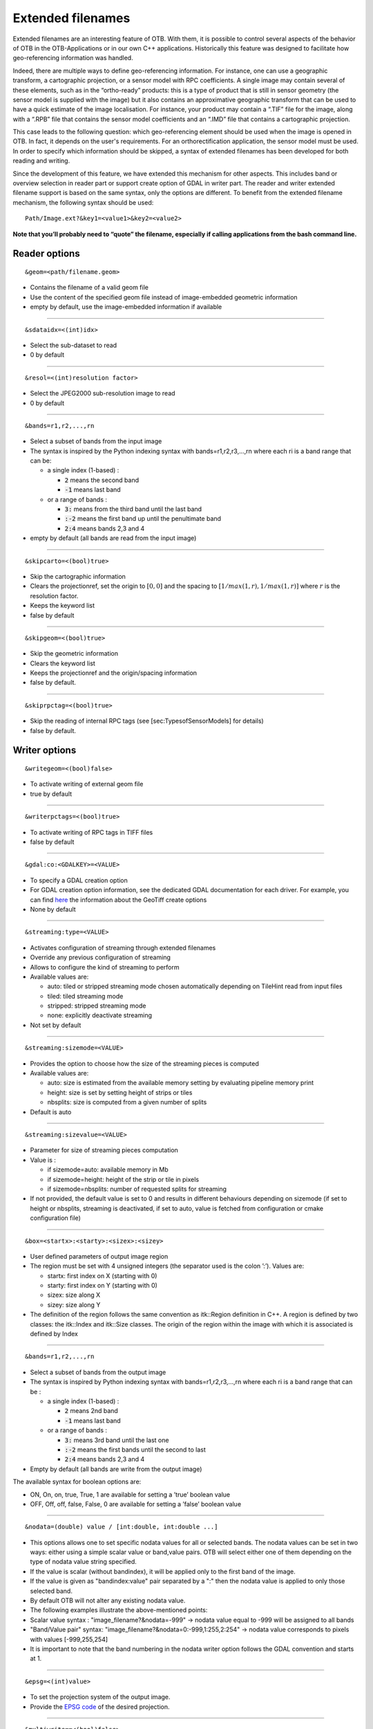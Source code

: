 .. _extended-filenames:

Extended filenames
==================

Extended filenames are an interesting feature of OTB. With them, it is possible to control
several aspects of the behavior of OTB in the OTB-Applications or in our
own C++ applications. Historically this feature was designed to facilitate 
how geo-referencing information was handled. 

Indeed, there are multiple ways to define geo-referencing information. For
instance, one can use a geographic transform, a cartographic projection,
or a sensor model with RPC coefficients. A single image may contain
several of these elements, such as in the “ortho-ready” products: this
is a type of product that is still in sensor geometry (the sensor model is
supplied with the image) but it also contains an approximative
geographic transform that can be used to have a quick estimate of the
image localisation. For instance, your product may contain a “.TIF” file
for the image, along with a “.RPB” file that contains the sensor model
coefficients and an “.IMD” file that contains a cartographic projection.

This case leads to the following question: which geo-referencing
element should be used when the image is opened in OTB. In
fact, it depends on the user's requirements. For an orthorectification
application, the sensor model must be used. In order to specify which
information should be skipped, a syntax of extended filenames has been
developed for both reading and writing.

Since the development of this feature, we have extended this mechanism for 
other aspects. This includes band or overview selection in reader part or support
create option of GDAL in writer part. The reader and writer extended filename 
support is based on the same syntax, only the options are different. 
To benefit from the extended filename mechanism, the following syntax 
should be used:

::

    Path/Image.ext?&key1=<value1>&key2=<value2>

**Note that you’ll probably need to “quote” the filename, especially if calling
applications from the bash command line.**

Reader options
^^^^^^^^^^^^^^
::

    &geom=<path/filename.geom>

-  Contains the filename of a valid geom file

-  Use the content of the specified geom file instead of
   image-embedded geometric information

-  empty by default, use the image-embedded information if available

-----------------------------------------------

.. _extended-filename-sdataidx:

::

    &sdataidx=<(int)idx>

-  Select the sub-dataset to read

-  0 by default

-----------------------------------------------

::

    &resol=<(int)resolution factor>

-  Select the JPEG2000 sub-resolution image to read

-  0 by default

-----------------------------------------------

::

    &bands=r1,r2,...,rn

-  Select a subset of bands from the input image

-  The syntax is inspired by the Python indexing syntax with
   bands=r1,r2,r3,...,rn where each ri is a band range that can be:

   -  a single index (1-based) :

      -  :code:`2` means the second band

      -  :code:`-1` means last band

   -  or a range of bands :

      -  :code:`3:` means from the third band until the last band 

      -  :code:`:-2` means the first band up until the penultimate band 

      -  :code:`2:4` means bands 2,3 and 4

-  empty by default (all bands are read from the input image)

-----------------------------------------------

::

    &skipcarto=<(bool)true>

-  Skip the cartographic information

-  Clears the projectionref, set the origin to :math:`[0,0]` and the
   spacing to :math:`[1/max(1,r),1/max(1,r)]` where :math:`r` is the resolution
   factor.

-  Keeps the keyword list

-  false by default

-----------------------------------------------

::

    &skipgeom=<(bool)true>

-  Skip the geometric information

-  Clears the keyword list

-  Keeps the projectionref and the origin/spacing information

-  false by default.

-----------------------------------------------

::

    &skiprpctag=<(bool)true>

-  Skip the reading of internal RPC tags (see
   [sec:TypesofSensorModels] for details)

-  false by default.

Writer options
^^^^^^^^^^^^^^

::

    &writegeom=<(bool)false>

-  To activate writing of external geom file

-  true by default

-----------------------------------------------

::

    &writerpctags=<(bool)true>

-  To activate writing of RPC tags in TIFF files

-  false by default

-----------------------------------------------

::

    &gdal:co:<GDALKEY>=<VALUE>

-  To specify a GDAL creation option

-  For GDAL creation option information, see the dedicated GDAL documentation for each driver. For example, you can find `here <http://www.gdal.org/frmt_gtiff.html>`_ the information about the GeoTiff create options

-  None by default

-----------------------------------------------

::

    &streaming:type=<VALUE>

-  Activates configuration of streaming through extended filenames

-  Override any previous configuration of streaming

-  Allows to configure the kind of streaming to perform

-  Available values are:

   -  auto: tiled or stripped streaming mode chosen automatically
      depending on TileHint read from input files

   -  tiled: tiled streaming mode

   -  stripped: stripped streaming mode

   -  none: explicitly deactivate streaming

-  Not set by default

-----------------------------------------------

::

    &streaming:sizemode=<VALUE>

-  Provides the option to choose how the size of the streaming pieces is computed

-  Available values are:

   -  auto: size is estimated from the available memory setting by
      evaluating pipeline memory print

   -  height: size is set by setting height of strips or tiles

   -  nbsplits: size is computed from a given number of splits

-  Default is auto

-----------------------------------------------

::

    &streaming:sizevalue=<VALUE>

-  Parameter for size of streaming pieces computation

-  Value is :

   -  if sizemode=auto: available memory in Mb

   -  if sizemode=height: height of the strip or tile in pixels

   -  if sizemode=nbsplits: number of requested splits for streaming

-  If not provided, the default value is set to 0 and results in
   different behaviours depending on sizemode (if set to height or
   nbsplits, streaming is deactivated, if set to auto, value is
   fetched from configuration or cmake configuration file)

-----------------------------------------------

::

    &box=<startx>:<starty>:<sizex>:<sizey>

-  User defined parameters of output image region

-  The region must be set with 4 unsigned integers (the separator
   used is the colon ’:’). Values are:

   -  startx: first index on X (starting with 0)

   -  starty: first index on Y (starting with 0)

   -  sizex: size along X

   -  sizey: size along Y

-  The definition of the region follows the same convention as
   itk::Region definition in C++. A region is defined by two classes:
   the itk::Index and itk::Size classes. The origin of the region
   within the image with which it is associated is defined by Index

-----------------------------------------------

::

    &bands=r1,r2,...,rn

-  Select a subset of bands from the output image

-  The syntax is inspired by Python indexing syntax with
   bands=r1,r2,r3,...,rn where each ri is a band range that can be :

   -  a single index (1-based) :

      -  :code:`2` means 2nd band

      -  :code:`-1` means last band

   -  or a range of bands :

      -  :code:`3:` means 3rd band until the last one

      -  :code:`:-2` means the first bands until the second to last

      -  :code:`2:4` means bands 2,3 and 4

-  Empty by default (all bands are write from the output image)

The available syntax for boolean options are:

-  ON, On, on, true, True, 1 are available for setting a ’true’ boolean
   value

-  OFF, Off, off, false, False, 0 are available for setting a ’false’
   boolean value

-----------------------------------------------

::

   &nodata=(double) value / [int:double, int:double ...]

-    This options allows one to set specific nodata values for all or selected bands. The nodata values can be set in two ways: either using a simple scalar value or band,value pairs. OTB will select either one of them depending on the type of nodata value string specified.

-    If the value is scalar (without bandindex), it will be applied only to the first band of the image.

-    If the value is given as "bandindex:value" pair separated by a ":" then
     the nodata value is applied to only those selected band.

-    By default OTB will not alter any existing nodata value.

-    The following examples illustrate the above-mentioned points:

-    Scalar value syntax : "image_filename?&nodata=-999" -> nodata value equal to -999 will be assigned to all bands

-    "Band/Value pair" syntax: "image_filename?&nodata=0:-999,1:255,2:254" -> nodata value corresponds to pixels with values [-999,255,254]

-    It is important to note that the band numbering in the nodata writer option follows the GDAL convention and starts at 1.

-----------------------------------------------

::

    &epsg=<(int)value>

-  To set the projection system of the output image.

-  Provide the `EPSG code`_ of the desired projection.

.. _EPSG code : https://en.wikipedia.org/wiki/EPSG_Geodetic_Parameter_Dataset

-----------------------------------------------

::

   &multiwrite==<(bool)false>

-  To deactivate multi-writing. This option will only be used in application supporting multi-writing (applications with several output images). Instead of computing and writing each image independently, the streamed image blocks are written in a synchronous way for each output. In applications, the default streaming mode is to compute the images strip by strip, with a strip size automatically computed using the available RAM. The streaming mode can be modified using the streaming options (see above), but be aware that the auto and tiled based streaming using RAM might not work properly.

-  true by default

OGR DataSource options
^^^^^^^^^^^^^^^^^^^^^^^

We extended this process to OGR DataSource. There are three different types of
options: open, creation and layer creation, which come directly from the GDAL 
API. In order to use them, one just needs to specify the family that the option is
from.

For open option :

::

    &gdal:oo:<GDALKEY>=<VALUE>


For creation option :

::

    &gdal:co:<GDALKEY>=<VALUE>


For layer creation option :

::

    &gdal:lco:<GDALKEY>=<VALUE>



Examples
^^^^^^^^^^^^^^

Some examples are provided below: 

- Write a file with blockSize equal to 256 and with DEFLATE compression

::

    $ otbcli_DynamicConvert -in OTB-Data/Examples/QB_1_ortho.tif -out "/tmp/example1.tif?&gdal:co:TILED=YES&gdal:co:COMPRESS=DEFLATE"

- Process only first band from a file

::

    $ otbcli_DynamicConvert -in "OTB-Data/Examples/QB_1_ortho.tif?&bands=1" -out /tmp/example2.tif
